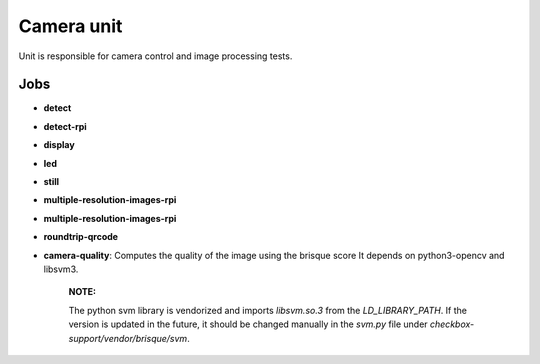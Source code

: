 Camera unit
=======================

Unit is responsible for camera control and image processing tests.

Jobs
####

- **detect**
- **detect-rpi**
- **display**
- **led**
- **still**
- **multiple-resolution-images-rpi**
- **multiple-resolution-images-rpi**
- **roundtrip-qrcode**
- **camera-quality**: Computes the quality of the image using the brisque score
  It depends on python3-opencv and libsvm3.

    **NOTE:**

    The python svm library is vendorized and imports `libsvm.so.3` from the
    `LD_LIBRARY_PATH`. If the version is updated in the future, it should be
    changed manually in the `svm.py` file under
    `checkbox-support/vendor/brisque/svm`.
